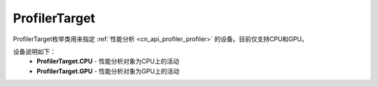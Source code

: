 .. _cn_api_profiler_profilertarget:

ProfilerTarget
---------------------

.. py:class:: paddle.profiler.ProfilerTarget


ProfilerTarget枚举类用来指定 :ref:`性能分析 <cn_api_profiler_profiler>` 的设备。目前仅支持CPU和GPU。

设备说明如下：
    - **ProfilerTarget.CPU** - 性能分析对象为CPU上的活动
    - **ProfilerTarget.GPU**  - 性能分析对象为GPU上的活动
